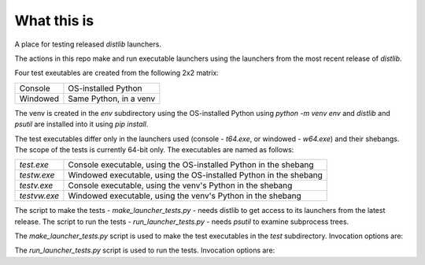 What this is
============

A place for testing released `distlib` launchers.

The actions in this repo make and run executable launchers using the launchers from the
most recent release of `distlib`.

Four test exeutables are created from the following 2x2 matrix:

+----------+------------------------+
| Console  | OS-installed Python    |
+----------+------------------------+
| Windowed | Same Python, in a venv |
+----------+------------------------+

The venv is created in the `env` subdirectory using the OS-installed Python using
`python -m venv env` and `distlib` and `psutil` are installed into it using `pip install`.

The test executables differ only in the launchers used (console - `t64.exe`, or windowed
- `w64.exe`) and their shebangs. The scope of the tests is currently 64-bit only. The
executables are named as follows:

+--------------+-------------------------------------------------------------------+
| `test.exe`   | Console executable, using the OS-installed Python in the shebang  |
+--------------+-------------------------------------------------------------------+
| `testw.exe`  | Windowed executable, using the OS-installed Python in the shebang |
+--------------+-------------------------------------------------------------------+
| `testv.exe`  | Console executable, using the venv's Python in the shebang        |
+--------------+-------------------------------------------------------------------+
| `testvw.exe` | Windowed executable, using the venv's Python in the shebang       |
+--------------+-------------------------------------------------------------------+

The script to make the tests - `make_launcher_tests.py` - needs distlib to get access to
its launchers from the latest release. The script to run the tests -
`run_launcher_tests.py` - needs `psutil` to examine subprocess trees.

The `make_launcher_tests.py` script is used to make the test executables in the `test`
subdirectory. Invocation options are:

.. raw:: html

    <pre>
    $ python make_launcher_tests.py -h
    usage: make_launcher_tests [-h] [-p PYTHON] [-l LAUNCHER] [-o OUTDIR] [-s SUFFIX]

    optional arguments:
      -h, --help            show this help message and exit
      -p PYTHON, --python PYTHON
                            Use this in the shebang - must contain the text "python.exe" (default: env\Scripts\python.exe)
      -l LAUNCHER, --launcher LAUNCHER
                            Location of launchers (default: distlib\distlib)
      -o OUTDIR, --outdir OUTDIR
                            Write files here (default: test)
      -s SUFFIX, --suffix SUFFIX
                            Suffix for executables (default: v)
    </pre>

The `run_launcher_tests.py` script is used to run the tests. Invocation options are:

.. raw:: html

    <pre>
    $ python run_launcher_tests.py -h
    usage: run_launcher_tests [-h] [--delay DELAY] [--console] [--windowed] [-s SUFFIX]

    optional arguments:
      -h, --help            show this help message and exit
      --delay DELAY, -d DELAY
                            Delay before trying to stop (default: 5)
      --console, -c         Test console executable only (default: False)
      --windowed, -w        Test windowed executable only (default: False)
      -s SUFFIX, --suffix SUFFIX
                            Suffix for executables (default: v)
    </pre>
